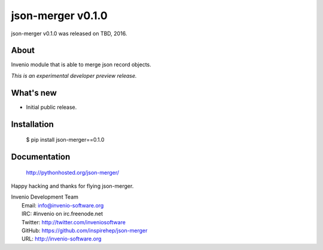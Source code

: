 ====================
 json-merger v0.1.0
====================

json-merger v0.1.0 was released on TBD, 2016.

About
-----

Invenio module that is able to merge json record objects.

*This is an experimental developer preview release.*

What's new
----------

- Initial public release.

Installation
------------

   $ pip install json-merger==0.1.0

Documentation
-------------

   http://pythonhosted.org/json-merger/

Happy hacking and thanks for flying json-merger.

| Invenio Development Team
|   Email: info@invenio-software.org
|   IRC: #invenio on irc.freenode.net
|   Twitter: http://twitter.com/inveniosoftware
|   GitHub: https://github.com/inspirehep/json-merger
|   URL: http://invenio-software.org
